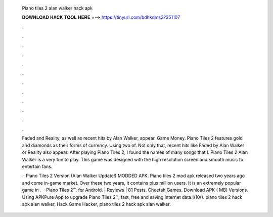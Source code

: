   Piano tiles 2 alan walker hack apk
  
  
  
  𝐃𝐎𝐖𝐍𝐋𝐎𝐀𝐃 𝐇𝐀𝐂𝐊 𝐓𝐎𝐎𝐋 𝐇𝐄𝐑𝐄 ===> https://tinyurl.com/bdhkdms3?351107
  
  
  
  .
  
  
  
  .
  
  
  
  .
  
  
  
  .
  
  
  
  .
  
  
  
  .
  
  
  
  .
  
  
  
  .
  
  
  
  .
  
  
  
  .
  
  
  
  .
  
  
  
  .
  
  Faded and Reality, as well as recent hits by Alan Walker, appear. Game Money. Piano Tiles 2 features gold and diamonds as their forms of currency. Using two of. Not only that, recent hits like Faded by Alan Walker or Reality also appear. After playing Piano Tiles 2, I found the names of many songs that I. Piano Tiles 2 Alan Walker is a very fun to play. This game was designed with the high resolution screen and smooth music to entertain fans.
  
   · Piano Tiles 2 Version (Alan Walker Update!) MODDED APK. Piano tiles 2 mod apk released two years ago and come in-game market. Over these two years, it contains plus million users. It is an extremely popular game in .  · Piano Tiles 2™. for Android. | Reviews | 81 Posts. Cheetah Games. Download APK ( MB) Versions. Using APKPure App to upgrade Piano Tiles 2™, fast, free and saving internet data.!/10(). piano tiles 2 hack apk alan walker, Hack Game Hacker, piano tiles 2 hack apk alan walker.
